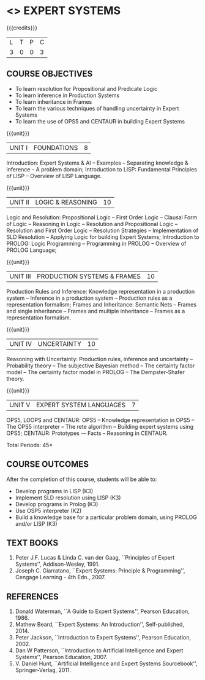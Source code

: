 * <<<PE205>>> EXPERT SYSTEMS
:properties:
:author: Dr. S. Sheerazuddin and Dr. S. Kavitha
:date: 13 November 2018
:end:

#+startup: showall

{{{credits}}}
| L | T | P | C |
| 3 | 0 | 0 | 3 |

** COURSE OBJECTIVES
- To learn resolution for Propositional and Predicate Logic
- To learn inference in Production Systems
- To learn inheritance in Frames
- To learn the various techniques of handling uncertainty in Expert Systems
- To learn the use of OPS5 and CENTAUR in building Expert Systems

{{{unit}}}
|UNIT I|FOUNDATIONS|8|
Introduction: Expert Systems & AI -- Examples -- Separating knowledge
& inference -- A problem domain; Introduction to LISP: Fundamental
Principles of LISP -- Overview of LISP Language.


{{{unit}}}
|UNIT II|LOGIC & REASONING |10|
Logic and Resolution: Propositional Logic -- First Order Logic --
Clausal Form of Logic -- Reasoning in Logic -- Resolution and
Propositional Logic -- Resolution and First Order Logic -- Resolution
Strategies -- Implementation of SLD Resolution -- Applying Logic for
building Expert Systems; Introduction to PROLOG: Logic Programming --
Programming in PROLOG -- Overview of PROLOG Language;

{{{unit}}}
|UNIT III|PRODUCTION SYSTEMS & FRAMES|10|
Production Rules and Inference: Knowledge representation in a
production system -- Inference in a production system -- Production
rules as a representation formalism; Frames and Inheritance: Semantic
Nets -- Frames and single inheritance -- Frames and multiple
inheritance -- Frames as a representation formalism.

{{{unit}}}
|UNIT IV|UNCERTAINTY|10|
Reasoning with Uncertainty: Production rules, inference and
uncertainty -- Probability theory -- The subjective Bayesian method --
The certainty factor model -- The certainty factor model in PROLOG --
The Dempster-Shafer theory.

{{{unit}}}
|UNIT V|EXPERT SYSTEM LANGUAGES |7|
OPS5, LOOPS and CENTAUR: OPS5 -- Knowledge representation in OPS5 --
The OPS5 interpreter -- The rete algorithm -- Building expert systems
using OPS5; CENTAUR: Prototypes -– Facts -- Reasoning in CENTAUR.


\hfill *Total Periods: 45*

** COURSE OUTCOMES
After the completion of this course, students will be able to: 
- Develop programs in LISP (K3)
- Implement SLD resolution using LISP (K3)
- Develop programs in Prolog (K3)
- Use OSP5 interpreter (K2)
- Build a knowledge base for a particular problem domain, using PROLOG
  and/or LISP (K3)


** TEXT BOOKS
1. Peter J.F. Lucas & Linda C. van der Gaag, ``Principles of Expert
   Systems'', Addison-Wesley, 1991.
2. Joseph C. Giarratano, ``Expert Systems: Principle & Programming'',
   Cengage Learning - 4th Edn., 2007.

** REFERENCES
1. Donald Waterman, ``A Guide to Expert Systems'', Pearson
   Education, 1986.
2. Mathew Beard, ``Expert Systems: An Introduction'',
   Self-published, 2014.
3. Peter Jackson, ``Introduction to Expert Systems'', Pearson
   Education, 2002.
4. Dan W Patterson, ``Introduction to Artificial Intelligence and
   Expert Systems'', Pearson Education, 2007.
5. V. Daniel Hunt, ``Artificial Intelligence and Expert Systems
   Sourcebook'', Springer-Verlag, 2011.
